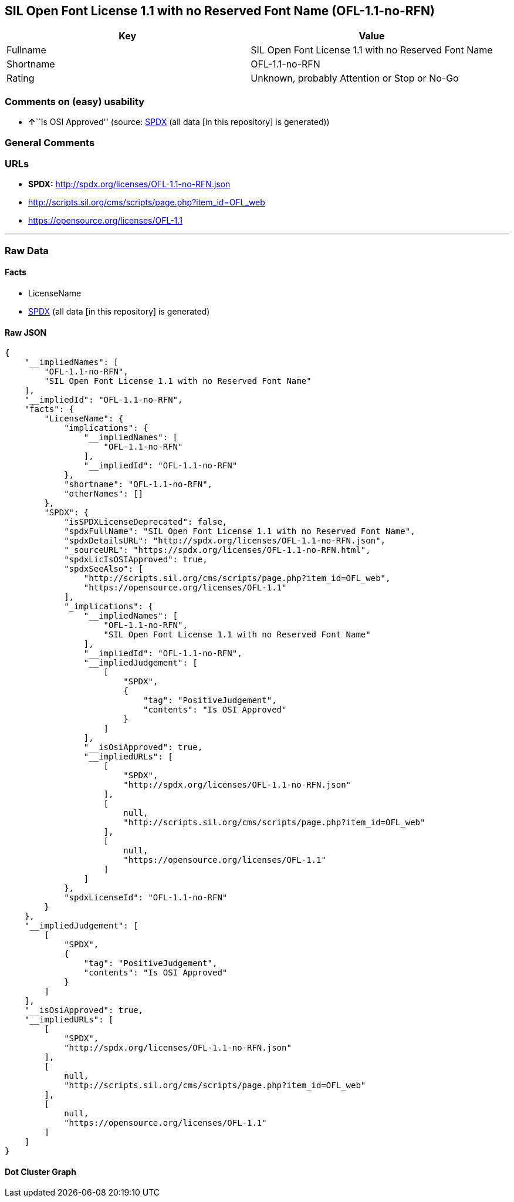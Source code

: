 == SIL Open Font License 1.1 with no Reserved Font Name (OFL-1.1-no-RFN)

[cols=",",options="header",]
|===
|Key |Value
|Fullname |SIL Open Font License 1.1 with no Reserved Font Name
|Shortname |OFL-1.1-no-RFN
|Rating |Unknown, probably Attention or Stop or No-Go
|===

=== Comments on (easy) usability

* **↑**``Is OSI Approved'' (source:
https://spdx.org/licenses/OFL-1.1-no-RFN.html[SPDX] (all data [in this
repository] is generated))

=== General Comments

=== URLs

* *SPDX:* http://spdx.org/licenses/OFL-1.1-no-RFN.json
* http://scripts.sil.org/cms/scripts/page.php?item_id=OFL_web
* https://opensource.org/licenses/OFL-1.1

'''''

=== Raw Data

==== Facts

* LicenseName
* https://spdx.org/licenses/OFL-1.1-no-RFN.html[SPDX] (all data [in this
repository] is generated)

==== Raw JSON

....
{
    "__impliedNames": [
        "OFL-1.1-no-RFN",
        "SIL Open Font License 1.1 with no Reserved Font Name"
    ],
    "__impliedId": "OFL-1.1-no-RFN",
    "facts": {
        "LicenseName": {
            "implications": {
                "__impliedNames": [
                    "OFL-1.1-no-RFN"
                ],
                "__impliedId": "OFL-1.1-no-RFN"
            },
            "shortname": "OFL-1.1-no-RFN",
            "otherNames": []
        },
        "SPDX": {
            "isSPDXLicenseDeprecated": false,
            "spdxFullName": "SIL Open Font License 1.1 with no Reserved Font Name",
            "spdxDetailsURL": "http://spdx.org/licenses/OFL-1.1-no-RFN.json",
            "_sourceURL": "https://spdx.org/licenses/OFL-1.1-no-RFN.html",
            "spdxLicIsOSIApproved": true,
            "spdxSeeAlso": [
                "http://scripts.sil.org/cms/scripts/page.php?item_id=OFL_web",
                "https://opensource.org/licenses/OFL-1.1"
            ],
            "_implications": {
                "__impliedNames": [
                    "OFL-1.1-no-RFN",
                    "SIL Open Font License 1.1 with no Reserved Font Name"
                ],
                "__impliedId": "OFL-1.1-no-RFN",
                "__impliedJudgement": [
                    [
                        "SPDX",
                        {
                            "tag": "PositiveJudgement",
                            "contents": "Is OSI Approved"
                        }
                    ]
                ],
                "__isOsiApproved": true,
                "__impliedURLs": [
                    [
                        "SPDX",
                        "http://spdx.org/licenses/OFL-1.1-no-RFN.json"
                    ],
                    [
                        null,
                        "http://scripts.sil.org/cms/scripts/page.php?item_id=OFL_web"
                    ],
                    [
                        null,
                        "https://opensource.org/licenses/OFL-1.1"
                    ]
                ]
            },
            "spdxLicenseId": "OFL-1.1-no-RFN"
        }
    },
    "__impliedJudgement": [
        [
            "SPDX",
            {
                "tag": "PositiveJudgement",
                "contents": "Is OSI Approved"
            }
        ]
    ],
    "__isOsiApproved": true,
    "__impliedURLs": [
        [
            "SPDX",
            "http://spdx.org/licenses/OFL-1.1-no-RFN.json"
        ],
        [
            null,
            "http://scripts.sil.org/cms/scripts/page.php?item_id=OFL_web"
        ],
        [
            null,
            "https://opensource.org/licenses/OFL-1.1"
        ]
    ]
}
....

==== Dot Cluster Graph

../dot/OFL-1.1-no-RFN.svg